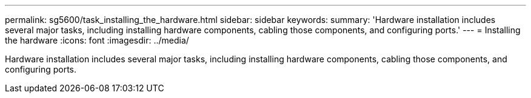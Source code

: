 ---
permalink: sg5600/task_installing_the_hardware.html
sidebar: sidebar
keywords: 
summary: 'Hardware installation includes several major tasks, including installing hardware components, cabling those components, and configuring ports.'
---
= Installing the hardware
:icons: font
:imagesdir: ../media/

[.lead]
Hardware installation includes several major tasks, including installing hardware components, cabling those components, and configuring ports.
